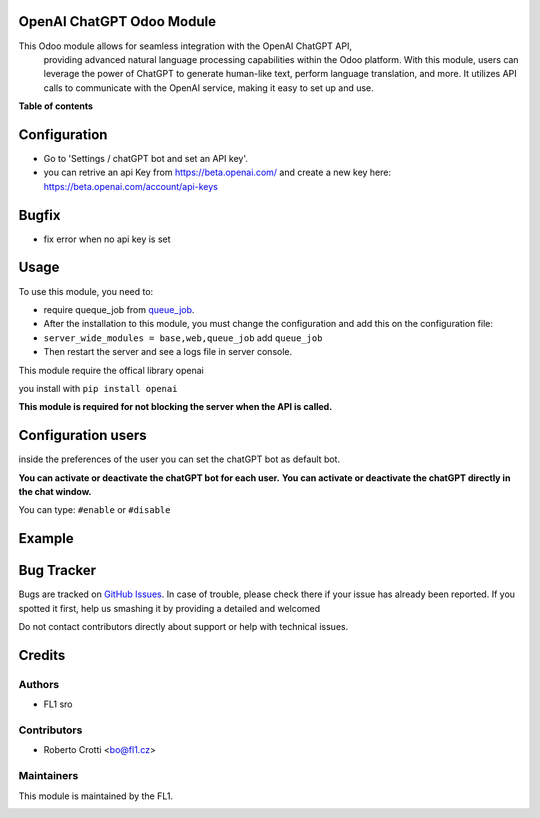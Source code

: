 
OpenAI ChatGPT Odoo Module
===========================

.. |badge2| image:: https://img.shields.io/badge/licence-AGPL--3-blue.png
    :target: http://www.gnu.org/licenses/agpl-3.0-standalone.html
    :alt: License: AGPL-3




|badge2|  

This Odoo module allows for seamless integration with the OpenAI ChatGPT API, 
				providing advanced natural language processing capabilities within the Odoo platform. 
				With this module, users can leverage the power of ChatGPT to generate human-like text, 
				perform language translation, and more. 
				It utilizes API calls to communicate with the OpenAI service, 
				making it easy to set up and use.

**Table of contents**



Configuration
=============

* Go to 'Settings / chatGPT bot and set an API key'.
* you can retrive an api Key from https://beta.openai.com/ and create a new key here: https://beta.openai.com/account/api-keys


Bugfix
=============
* fix error when no api key is set



Usage
=====

To use this module, you need to:

* require queque_job from `queue_job <https://github.com/OCA/queue/tree/15.0/queue_job>`_.
* After the installation to this module, you must change the configuration and add this on the configuration file:
* ``server_wide_modules = base,web,queue_job`` add ``queue_job``
* Then restart the server and see a logs file in server console.


This module require the offical library openai

you install with ``pip install openai``

.. image:: images/image1.png

**This module is required for not blocking the server when the API is called.**

Configuration users
===================

inside the preferences of the user you can set the chatGPT bot as default bot.

.. image:: images/image2.png

**You can activate or deactivate the chatGPT bot for each user.**
**You can activate or deactivate the chatGPT directly in the chat window.** 

You can type: ``#enable`` or ``#disable``

.. image:: images/image3.png

Example
=======

.. image:: images/image4.png

.. image:: images/gif_chat.gif

Bug Tracker
===========

Bugs are tracked on `GitHub Issues <https://github.com/crottolo/free_addons/issues>`_.
In case of trouble, please check there if your issue has already been reported.
If you spotted it first, help us smashing it by providing a detailed and welcomed

Do not contact contributors directly about support or help with technical issues.

Credits
=======

Authors
~~~~~~~

* FL1 sro

Contributors
~~~~~~~~~~~~

* Roberto Crotti <bo@fl1.cz>


Maintainers
~~~~~~~~~~~

This module is maintained by the FL1.

.. image:: https://fl1.cz/web/image/1156-2d6fce00/FL1%20logo%20def.png
   :alt: Odoo Fl1 sro
   :target: https://fl1.cz
   :width: 50 px


